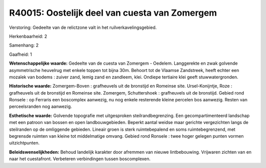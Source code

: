 R40015: Oostelijk deel van cuesta van Zomergem
==============================================

Verstoring:
Gedeelte van de relictzone valt in het ruilverkavelingsgebied.

Herkenbaarheid: 2

Samenhang: 2

Gaafheid: 1

**Wetenschappelijke waarde:**
Gedeelte van de cuesta van Zomergem - Oedelem. Langgerekte en zwak
golvende asymmetrische heuvelrug met enkele toppen tot bijna 30m.
Behoort tot de Vlaamse Zandstreek, heeft echter een mozaïek van bodems :
zuiver zand, lemig zand en zandleem, klei. Ondiepe tertiaire klei geeft
stuwwatergronden.

**Historische waarde:**
Zomergem-Boven : grafheuvels uit de bronstijd en Romeinse site.
Ursel-Konijntje, Roze : grafheuvels uit de bronstijd en Romeinse site.
Zomergem, Schuttershoek : grafheuvels uit de bronstijd. Gebied rond
Ronsele : op Ferraris een boscomplex aanwezig, nu nog enkele resterende
kleine percelen bos aanwezig. Resten van perceelsranden nog aanwezig.

**Esthetische waarde:**
Golvende topografie met uitgesproken steilrandbegrenzing. Een
gecompartimenteerd landschap met een patroon van bossen en open
landbouwgebieden. Beperkt aantal weidse maar gerichte vergezichten langs
de steilranden op de omliggende gebieden. Lineair groen is sterk
ruimtebepalend en soms ruimtebegrenzend, met begrensde ruimten van
kleine tot middelmatige omvang. Gebied rond Ronsele : twee hoger gelegen
punten vormen uitzichtpunten.



**Beleidswenselijkheden:**
Behoud landelijk karakter door afremmen van nieuwe lintbebouwing.
Vrijwaren zichten van en naar het cuestafront. Verbeteren verbindingen
tussen boscomplexen.
